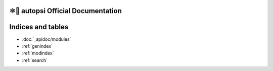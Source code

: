 ⚛📝 autopsi Official Documentation
==================================

Indices and tables
==================

* :doc:`_apidoc/modules`
* :ref:`genindex`
* :ref:`modindex`
* :ref:`search`
